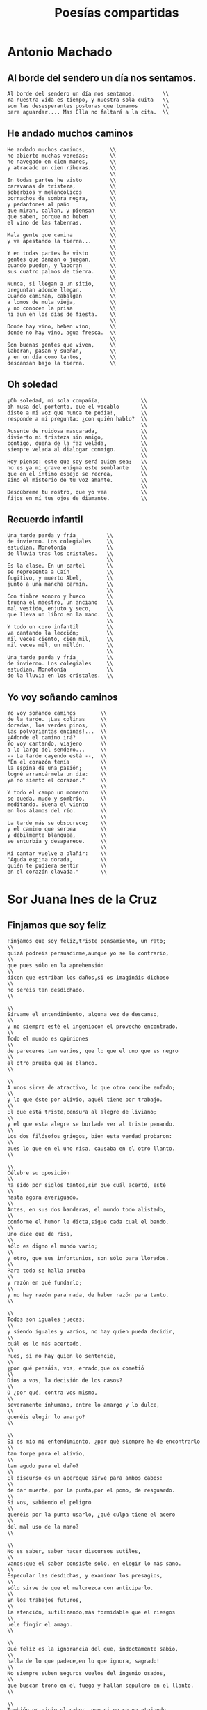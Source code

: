 #+TITLE: Poesías compartidas
#+OPTIONS: num:t

* Antonio Machado

** Al borde del sendero un día nos sentamos.

#+begin_src
Al borde del sendero un día nos sentamos.         \\
Ya nuestra vida es tiempo, y nuestra sola cuita   \\
son las desesperantes posturas que tomamos        \\
para aguardar.... Mas Ella no faltará a la cita.  \\
#+end_src

** He andado muchos caminos

#+begin_src
He andado muchos caminos,        \\
he abierto muchas veredas;       \\
he navegado en cien mares,       \\
y atracado en cien riberas.      \\
                                 \\
En todas partes he visto         \\
caravanas de tristeza,           \\
soberbios y melancólicos         \\
borrachos de sombra negra,       \\
y pedantones al paño             \\
que miran, callan, y piensan     \\
que saben, porque no beben       \\
el vino de las tabernas.         \\
                                 \\
Mala gente que camina            \\
y va apestando la tierra...      \\
                                 \\
Y en todas partes he visto       \\
gentes que danzan o juegan,      \\
cuando pueden, y laboran         \\
sus cuatro palmos de tierra.     \\
                                 \\
Nunca, si llegan a un sitio,     \\
preguntan adonde llegan.         \\
Cuando caminan, cabalgan         \\
a lomos de mula vieja,           \\
y no conocen la prisa            \\
ni aun en los días de fiesta.    \\
                                 \\
Donde hay vino, beben vino;      \\
donde no hay vino, agua fresca.  \\
                                 \\
Son buenas gentes que viven,     \\
laboran, pasan y sueñan,         \\
y en un día como tantos,         \\
descansan bajo la tierra.        \\
#+end_src

** Oh soledad

#+begin_src
¡Oh soledad, mi sola compañía,             \\
oh musa del portento, que el vocablo       \\
diste a mi voz que nunca te pedía!,        \\
responde a mi pregunta: ¿con quién hablo?  \\
                                           \\
Ausente de ruidosa mascarada,              \\
divierto mi tristeza sin amigo,            \\
contigo, dueña de la faz velada,           \\
siempre velada al dialogar conmigo.        \\
                                           \\
Hoy pienso: este que soy será quien sea;   \\
no es ya mi grave enigma este semblante    \\
que en el íntimo espejo se recrea,         \\
sino el misterio de tu voz amante.         \\
                                           \\
Descúbreme tu rostro, que yo vea           \\
fijos en mí tus ojos de diamante.          \\
#+end_src

** Recuerdo infantil

#+begin_src
Una tarde parda y fría          \\
de invierno. Los colegiales     \\
estudian. Monotonía             \\
de lluvia tras los cristales.   \\
                                \\
Es la clase. En un cartel       \\
se representa a Caín            \\
fugitivo, y muerto Abel,        \\
junto a una mancha carmín.      \\
                                \\
Con timbre sonoro y hueco       \\
truena el maestro, un anciano   \\
mal vestido, enjuto y seco,     \\
que lleva un libro en la mano.  \\
                                \\
Y todo un coro infantil         \\
va cantando la lección;         \\
mil veces ciento, cien mil,     \\
mil veces mil, un millón.       \\
                                \\
Una tarde parda y fría          \\
de invierno. Los colegiales     \\
estudian. Monotonía             \\
de la lluvia en los cristales.  \\
#+end_src

** Yo voy soñando caminos

#+begin_src
Yo voy soñando caminos        \\
de la tarde. ¡Las colinas     \\
doradas, los verdes pinos,    \\
las polvorientas encinas!...  \\
¿Adonde el camino irá?        \\
Yo voy cantando, viajero      \\
a lo largo del sendero...     \\
-- La tarde cayendo está --,  \\
"En el corazón tenía          \\
la espina de una pasión;      \\
logré arrancármela un día:    \\
ya no siento el corazón."     \\
                              \\
Y todo el campo un momento    \\
se queda, mudo y sombrío,     \\
meditando. Suena el viento    \\
en los álamos del río.        \\
                              \\
La tarde más se obscurece;    \\
y el camino que serpea        \\
y débilmente blanquea,        \\
se enturbia y desaparece.     \\
                              \\
Mi cantar vuelve a plañir:    \\
"Aguda espina dorada,         \\
quién te pudiera sentir       \\
en el corazón clavada."       \\
#+end_src

* Sor Juana Ines de la Cruz

** Finjamos que soy feliz

#+begin_src
Finjamos que soy feliz,triste pensamiento, un rato;                        \\
quizá podréis persuadirme,aunque yo sé lo contrario,                       \\
que pues sólo en la aprehensión                                            \\
dicen que estriban los daños,si os imagináis dichoso                       \\
no seréis tan desdichado.                                                  \\
                                                                           \\
Sírvame el entendimiento, alguna vez de descanso,                          \\
y no siempre esté el ingeniocon el provecho encontrado.                    \\
Todo el mundo es opiniones                                                 \\
de pareceres tan varios, que lo que el uno que es negro                    \\
el otro prueba que es blanco.                                              \\
                                                                           \\
A unos sirve de atractivo, lo que otro concibe enfado;                     \\
y lo que éste por alivio, aquél tiene por trabajo.                         \\
El que está triste,censura al alegre de liviano;                           \\
y el que esta alegre se burlade ver al triste penando.                     \\
Los dos filósofos griegos, bien esta verdad probaron:                      \\
pues lo que en el uno risa, causaba en el otro llanto.                     \\
                                                                           \\
Célebre su oposición                                                       \\
ha sido por siglos tantos,sin que cuál acertó, esté                        \\
hasta agora averiguado.                                                    \\
Antes, en sus dos banderas, el mundo todo alistado,                        \\
conforme el humor le dicta,sigue cada cual el bando.                       \\
Uno dice que de risa,                                                      \\
sólo es digno el mundo vario;                                              \\
y otro, que sus infortunios, son sólo para llorados.                       \\
Para todo se halla prueba                                                  \\
y razón en qué fundarlo;                                                   \\
y no hay razón para nada, de haber razón para tanto.                       \\
                                                                           \\
Todos son iguales jueces;                                                  \\
y siendo iguales y varios, no hay quien pueda decidir,                     \\
cuál es lo más acertado.                                                   \\
Pues, si no hay quien lo sentencie,                                        \\
¿por qué pensáis, vos, errado,que os cometió                               \\
Dios a vos, la decisión de los casos?                                      \\
O ¿por qué, contra vos mismo,                                              \\
severamente inhumano, entre lo amargo y lo dulce,                          \\
queréis elegir lo amargo?                                                  \\
                                                                           \\
Si es mío mi entendimiento, ¿por qué siempre he de encontrarlo             \\
tan torpe para el alivio,                                                  \\
tan agudo para el daño?                                                    \\
El discurso es un aceroque sirve para ambos cabos:                         \\
de dar muerte, por la punta,por el pomo, de resguardo.                     \\
Si vos, sabiendo el peligro                                                \\
queréis por la punta usarlo, ¿qué culpa tiene el acero                     \\
del mal uso de la mano?                                                    \\
                                                                           \\
No es saber, saber hacer discursos sutiles,                                \\
vanos;que el saber consiste sólo, en elegir lo más sano.                   \\
Especular las desdichas, y examinar los presagios,                         \\
sólo sirve de que el malcrezca con anticiparlo.                            \\
En los trabajos futuros,                                                   \\
la atención, sutilizando,más formidable que el riesgos                     \\
uele fingir el amago.                                                      \\
                                                                           \\
Qué feliz es la ignorancia del que, indoctamente sabio,                    \\
halla de lo que padece,en lo que ignora, sagrado!                          \\
No siempre suben seguros vuelos del ingenio osados,                        \\
que buscan trono en el fuego y hallan sepulcro en el llanto.               \\
                                                                           \\
También es vicio el saber, que si no se va atajando,                       \\
cuando menos se conoce es más nocivo el estrago;                           \\
y si el vuelo no le abaten, en sutilezas cebado,                           \\
por cuidar de lo curioso, olvida lo necesario.                             \\
                                                                           \\
Si culta mano no impide crecer al árbol copado,                            \\
quita la sustancia al frutola locura de los ramos.                         \\
Si andar a nave ligerano estorba lastre pesado,                            \\
sirve el vuelo de que sea, el precipicio más alto.                         \\
                                                                           \\
En amenidad inútil, ¿qué importa al florido campo,                         \\
si no halla fruto el otoño, que ostente flores el mayo?                    \\
¿De qué sirve al ingenio, el producir muchos partos,                       \\
si a la multitud se sigue el malogro de abortarlos?                        \\
                                                                           \\
Y a esta desdicha por fuerza ha de seguirse el fracaso,                    \\
de quedar el que produce, si no muerto, lastimado.                         \\
El ingenio es como el fuego, que, con la materia ingrato,                  \\
tanto la consume más cuando él se ostenta más claro.                       \\
                                                                           \\
Es de su propio Señor tan rebelado vasallo,                                \\
que convierte en sus ofensas las armas de su resguardo.                    \\
Este pésimo ejercicio,este duro afán pesado,                               \\
a los ojos de los hombres dio Dios para ejercitarlos.                      \\
¿Qué loca ambición nos llevade nosotros olvidados?                         \\
                                                                           \\
Si es para vivir tan poco, ¿de qué sirve saber tanto?                      \\
¡Oh, si como hay de saber, hubiera algún seminario o escuela               \\
donde a ignorarse enseñaran los trabajos! ¡Qué felizmente viviera          \\
el que, flojamente cauto, burlara las amenazas del influjo de los astros!  \\
                                                                           \\
Aprendamos a ignorar, pensamiento, pues hallamos                           \\
que cuanto añado al discurso, tanto le usurpo a los años.                  \\
#+end_src
